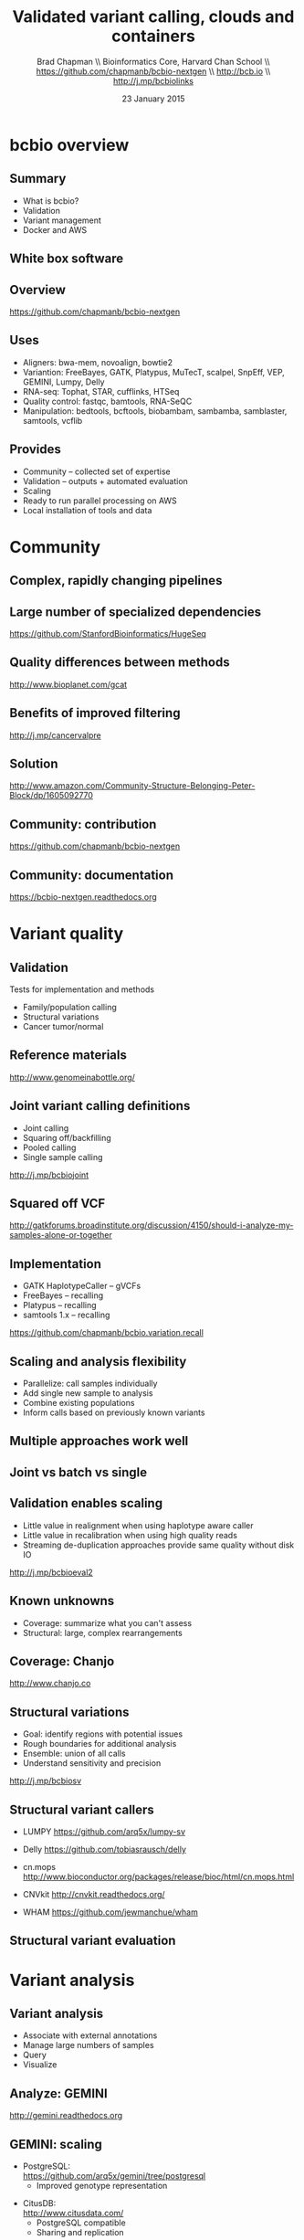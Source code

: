 #+title: Validated variant calling, clouds and containers
#+author: Brad Chapman \\ Bioinformatics Core, Harvard Chan School \\ https://github.com/chapmanb/bcbio-nextgen \\ http://bcb.io \\ http://j.mp/bcbiolinks
#+date: 23 January 2015

#+OPTIONS: toc:nil H:2

#+startup: beamer
#+LaTeX_CLASS: beamer
#+latex_header: \usepackage{url}
#+latex_header: \usepackage{hyperref}
#+latex_header: \hypersetup{colorlinks=true}
#+BEAMER_THEME: default
#+BEAMER_COLOR_THEME: seahorse
#+BEAMER_INNER_THEME: rectangles

* bcbio overview

** Summary

\Large
- What is bcbio?
- Validation
- Variant management
- Docker and AWS

** White box software

[[./images5/clear_box.jpg]]

** Overview

#+ATTR_LATEX: :width 1.0\textwidth
[[./images3/bcbio_nextgen_highlevel.png]]

\vspace{1cm}
https://github.com/chapmanb/bcbio-nextgen

** Uses

\Large
- Aligners: bwa-mem, novoalign, bowtie2
- Variantion: FreeBayes, GATK, Platypus, MuTecT, scalpel, SnpEff, VEP, GEMINI, Lumpy, Delly
- RNA-seq: Tophat, STAR, cufflinks, HTSeq
- Quality control: fastqc, bamtools, RNA-SeQC
- Manipulation: bedtools, bcftools, biobambam, sambamba, samblaster, samtools,
  vcflib
\normalsize

** Provides

\Large
- Community -- collected set of expertise
- Validation -- outputs + automated evaluation
- Scaling
- Ready to run parallel processing on AWS
- Local installation of tools and data
\normalsize

* Community

** Complex, rapidly changing pipelines

[[./images2/gatk_changes.png]]

** Large number of specialized dependencies

#+ATTR_LATEX: :width .5\textwidth
[[./images/huge_seq.png]]

[[https://github.com/StanfordBioinformatics/HugeSeq]]

** Quality differences between methods

#+ATTR_LATEX: :width .7\textwidth
[[./images/gcat_comparison.png]]

[[http://www.bioplanet.com/gcat]]

** Benefits of improved filtering

#+BEGIN_CENTER
#+ATTR_LATEX: :width 0.8\textwidth
[[./images7/freebayes_improve-syn3-tumor.png]]
#+END_CENTER

http://j.mp/cancervalpre

** Solution

#+BEGIN_CENTER
#+ATTR_LATEX: :width .5\textwidth
[[./images/community.png]]
#+END_CENTER

\scriptsize
[[http://www.amazon.com/Community-Structure-Belonging-Peter-Block/dp/1605092770]]
\normalsize

** Community: contribution

[[./images5/bcbio_github.png]]

[[https://github.com/chapmanb/bcbio-nextgen]]

** Community: documentation

[[./images/community-docs.png]]

[[https://bcbio-nextgen.readthedocs.org]]

* Variant quality

** Validation

\Large
Tests for implementation and methods

- Family/population calling
- Structural variations
- Cancer tumor/normal
\normalsize

** Reference materials

#+BEGIN_CENTER
#+ATTR_LATEX: :width .6\textwidth
[[./images/giab.png]]

[[http://www.genomeinabottle.org/]]
#+END_CENTER

** Joint variant calling definitions

\Large
- Joint calling
- Squaring off/backfilling
- Pooled calling
- Single sample calling

\vspace{1cm}
http://j.mp/bcbiojoint

** Squared off VCF

#+ATTR_LATEX: :width 1.1\textwidth
[[./images7/squaredoff.png]]
#+END_CENTER

\scriptsize
http://gatkforums.broadinstitute.org/discussion/4150/should-i-analyze-my-samples-alone-or-together

** Implementation

\Large
- GATK HaplotypeCaller -- gVCFs
- FreeBayes -- recalling
- Platypus -- recalling
- samtools 1.x -- recalling

\vspace{1cm}
\normalsize
https://github.com/chapmanb/bcbio.variation.recall

** Scaling and analysis flexibility

\Large
- Parallelize: call samples individually
- Add single new sample to analysis
- Combine existing populations
- Inform calls based on previously known variants

** Multiple approaches work well

#+BEGIN_CENTER
#+ATTR_LATEX: :width 1.1\textwidth
[[./images7/joint.png]]
#+END_CENTER

** Joint vs batch vs single

#+BEGIN_CENTER
#+ATTR_LATEX: :width 0.9\textwidth
[[./images7/method_compare-gatk-NA12878.png]]
#+END_CENTER

** Validation enables scaling

\Large
- Little value in realignment when using haplotype aware caller
- Little value in recalibration when using high quality reads
- Streaming de-duplication approaches provide same quality without disk IO

\vspace{1.0cm}
[[http://j.mp/bcbioeval2]]
\normalsize

** Known unknowns

\LARGE
- Coverage: summarize what you can't assess
- Structural: large, complex rearrangements
\normalsize

** Coverage: Chanjo

#+BEGIN_CENTER
#+ATTR_LATEX: :width 1.0\textwidth
[[./images7/chanjo.png]]
#+END_CENTER

http://www.chanjo.co

** Structural variations

\Large
- Goal: identify regions with potential issues
- Rough boundaries for additional analysis
- Ensemble: union of all calls
- Understand sensitivity and precision

\vspace{1.0cm}
http://j.mp/bcbiosv

** Structural variant callers

- \Large LUMPY \small https://github.com/arq5x/lumpy-sv
\vspace{0.1cm}
- \Large Delly \small https://github.com/tobiasrausch/delly
\vspace{0.1cm}
- \Large cn.mops \small http://www.bioconductor.org/packages/release/bioc/html/cn.mops.html
\vspace{0.1cm}
- \Large CNVkit \small http://cnvkit.readthedocs.org/
\vspace{0.1cm}
- \Large WHAM \small https://github.com/jewmanchue/wham

** Structural variant evaluation

#+BEGIN_CENTER
#+ATTR_LATEX: :width 1.0\textwidth
[[./images7/cancer-svs.png]]
#+END_CENTER

* Variant analysis

** Variant analysis

\Large
- Associate with external annotations
- Manage large numbers of samples
- Query
- Visualize
\normalsize

** Analyze: GEMINI

#+BEGIN_CENTER
#+ATTR_LATEX: :width 0.8\textwidth
[[./images7/gemini_overview.png]]
#+END_CENTER

http://gemini.readthedocs.org

** GEMINI: scaling

\Large
- PostgreSQL: \\
   \normalsize https://github.com/arq5x/gemini/tree/postgresql
   - \Large Improved genotype representation
\vspace{0.1cm}
- \Large CitusDB: \\
    \normalsize http://www.citusdata.com/
   - \Large PostgreSQL compatible
   - \Large Sharing and replication
\normalsize

** ADAM: distributed analysis

\Large
- Distributed data schema: Avro + Parquet
- Distributed computation: Spark
- Conversion to and from VCF
- GA4GH: http://ga4gh.org/#/fileformats-team

\vspace{0.3cm}

http://bdgenomics.org/
\normalsize

* AWS + Docker

** Making bcbio easy to use

#+ATTR_LATEX: :width 0.65\textwidth
[[./images2/install_want.png]]

*** Automated Install                                                 :block:
    :PROPERTIES:
    :BEAMER_env: exampleblock
    :END:

We made it easy to install a large number of biological tools. \\
Good or bad idea?

** Need a consistent support environment

[[./images4/install_issues.png]]

** Docker lightweight containers

#+BEGIN_CENTER
#+ATTR_LATEX: :width .6\textwidth
[[./images/homepage-docker-logo.png]]
#+END_CENTER

http://docker.com

** Docker benefits

\Large
- Fully isolated
- Reproducible -- store full environment with analysis (1Gb)
- Improved installation -- single download + data

** bcbio with Docker

\Large
- External Python wrapper
   - \Large Installation
   - Start and run containers
   - Mount external data into containers
   - Parallelize
- All analysis tools inside Docker
\normalsize

\vspace{0.5cm}
https://github.com/chapmanb/bcbio-nextgen-vm
http://j.mp/bcbiodocker

** bcbio + Docker + AWS

\Large
- Bootstrap from plain AMIs to cluster
- Pull/push data from S3
- Easy interface to start/stop clusters
- Lustre and NFS filesystems

\vspace{0.5cm}
http://bcb.io/2014/12/19/awsbench/

** AWS architecture

\Large
- Code/tools isolated in Docker containers
- Mounted filesystem + Docker for processing
- SLURM scheduler managed with Elasticluster
- Future targets: Amazon EC2 Container Service
\normalsize

** AWS benchmarking

|                           | AWS (Lustre) |
|---------------------------+--------------+
| Total                     |         4:42 |
|---------------------------+--------------+
| genome data preparation   |         0:04 |
| alignment preparation     |         0:12 |
| alignment                 |         0:29 |
| callable regions          |         0:44 |
| alignment post-processing |         0:13 |
| variant calling           |         2:35 |
| variant post-processing   |         0:05 |
| prepped BAM merging       |         0:03 |
| validation                |         0:05 |

100X cancer tumor/normal exome on 64 cores (2 c3.8xlarge)

** Resource usage plots

#+BEGIN_CENTER
#+ATTR_LATEX: :width 0.8\textwidth
[[./images7/benchmark_cpu_plot.png]]
#+END_CENTER

#+BEGIN_CENTER
#+ATTR_LATEX: :width 0.8\textwidth
[[./images7/benchmark_io_plot.png]]
#+END_CENTER

* Summary

** Summary

\Large
- bcbio -- quality community built variant calling and RNA-seq analyses
- Validation -- methods and scaling
- Variant management and analysis
- Ready to run implementation -- Docker and AWS

\vspace{0.3cm}
\Large
https://github.com/chapmanb/bcbio-nextgen
\normalsize
